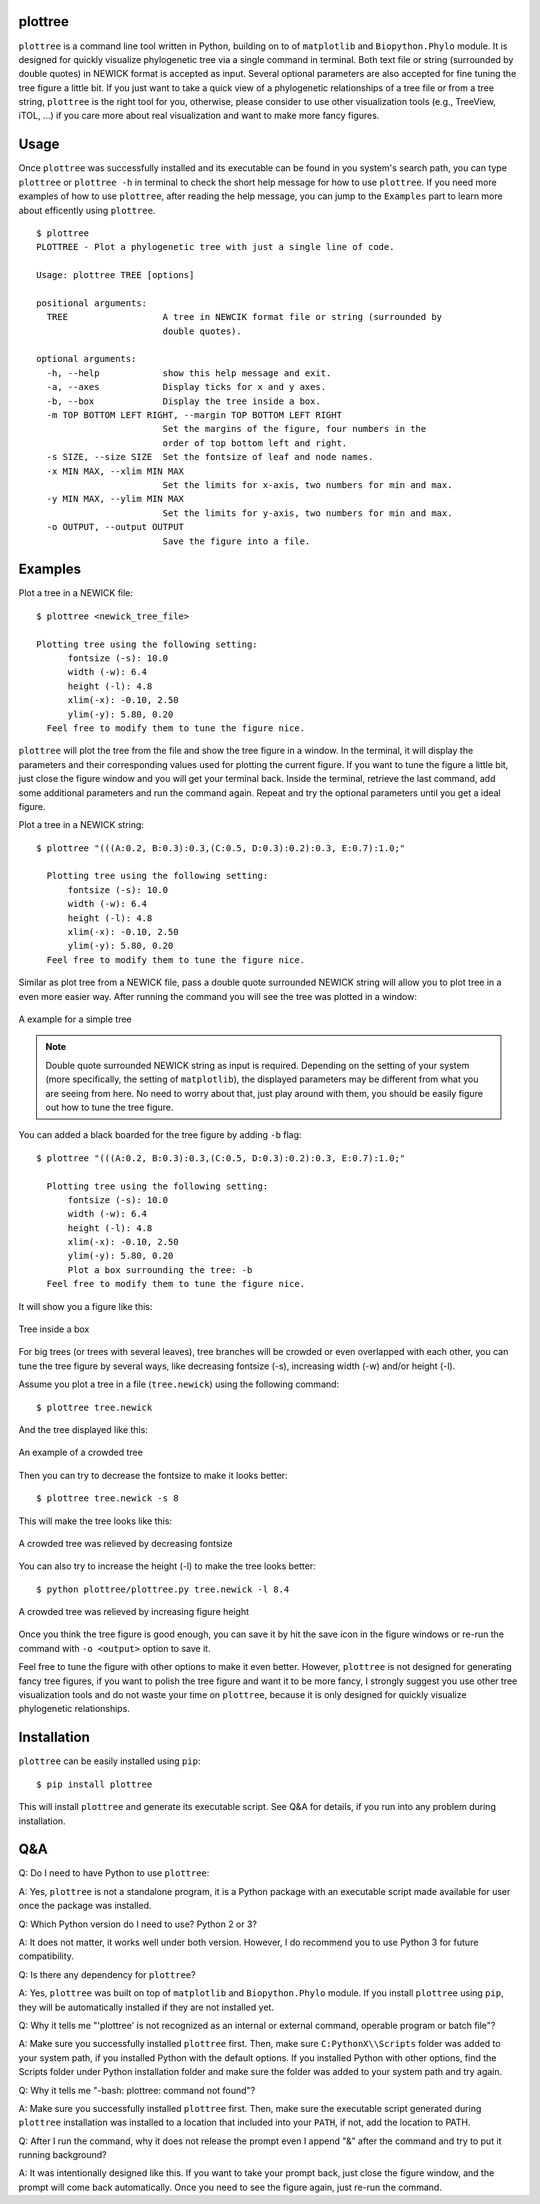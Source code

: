 plottree
========

``plottree`` is a command line tool written in Python, building on to of
``matplotlib`` and ``Biopython.Phylo`` module. It is designed for
quickly visualize phylogenetic tree via a single command in terminal. Both
text file or string (surrounded by double quotes) in NEWICK format is
accepted as input. Several optional parameters are also accepted for
fine tuning the tree figure a little bit. If you just want to take a quick view
of a phylogenetic relationships of a tree file or from a tree string,
``plottree`` is the right tool for you, otherwise, please consider to use other
visualization tools (e.g., TreeView, iTOL, ...) if you care more about real
visualization and want to make more fancy figures.

Usage
=====

Once ``plottree`` was successfully installed and its executable can be found in
you system's search path, you can type ``plottree`` or ``plottree -h`` in
terminal to check the short help message for how to use ``plottree``. If you
need more examples of how to use ``plottree``, after reading the help message,
you can jump to the ``Examples`` part to learn more about efficently using
``plottree``.

::

    $ plottree
    PLOTTREE - Plot a phylogenetic tree with just a single line of code.

    Usage: plottree TREE [options]

    positional arguments:
      TREE                  A tree in NEWCIK format file or string (surrounded by
                            double quotes).

    optional arguments:
      -h, --help            show this help message and exit.
      -a, --axes            Display ticks for x and y axes.
      -b, --box             Display the tree inside a box.
      -m TOP BOTTOM LEFT RIGHT, --margin TOP BOTTOM LEFT RIGHT
                            Set the margins of the figure, four numbers in the
                            order of top bottom left and right.
      -s SIZE, --size SIZE  Set the fontsize of leaf and node names.
      -x MIN MAX, --xlim MIN MAX
                            Set the limits for x-axis, two numbers for min and max.
      -y MIN MAX, --ylim MIN MAX
                            Set the limits for y-axis, two numbers for min and max.
      -o OUTPUT, --output OUTPUT
                            Save the figure into a file.


Examples
========

Plot a tree in a NEWICK file::

    $ plottree <newick_tree_file>

    Plotting tree using the following setting:
          fontsize (-s): 10.0
          width (-w): 6.4
          height (-l): 4.8
          xlim(-x): -0.10, 2.50
          ylim(-y): 5.80, 0.20
      Feel free to modify them to tune the figure nice.

``plottree`` will plot the tree from the file and show the tree figure in a
window. In the terminal, it will display the parameters and their
corresponding values used for plotting the current figure. If you want to tune
the figure a little bit, just close the figure window and you will get your
terminal back. Inside the terminal, retrieve the last command, add some
additional parameters and run the command again. Repeat and try the optional
parameters until you get a ideal figure.

Plot a tree in a NEWICK string::

    $ plottree "(((A:0.2, B:0.3):0.3,(C:0.5, D:0.3):0.2):0.3, E:0.7):1.0;"

      Plotting tree using the following setting:
          fontsize (-s): 10.0
          width (-w): 6.4
          height (-l): 4.8
          xlim(-x): -0.10, 2.50
          ylim(-y): 5.80, 0.20
      Feel free to modify them to tune the figure nice.

Similar as plot tree from a NEWICK file, pass a double quote surrounded NEWICK
string will allow you to plot tree in a even more easier way. After running the
command you will see the tree was plotted in a window:

.. figure:: figures/SimpleTree.png
    :alt: Simple tree
    :align: center

    A example for a simple tree

.. Note::

    Double quote surrounded NEWICK string as input is required. Depending on
    the setting of your system (more specifically, the setting of
    ``matplotlib``), the displayed parameters may be different from what you
    are seeing from here. No need to worry about that, just play around with
    them, you should be easily figure out how to tune the tree figure.

You can added a black boarded for the tree figure by adding ``-b`` flag::

    $ plottree "(((A:0.2, B:0.3):0.3,(C:0.5, D:0.3):0.2):0.3, E:0.7):1.0;"

      Plotting tree using the following setting:
          fontsize (-s): 10.0
          width (-w): 6.4
          height (-l): 4.8
          xlim(-x): -0.10, 2.50
          ylim(-y): 5.80, 0.20
          Plot a box surrounding the tree: -b
      Feel free to modify them to tune the figure nice.

It will show you a figure like this:

.. figure:: figures/BoxedTree.png
    :alt: Boxed tree
    :align: center

    Tree inside a box

For big trees (or trees with several leaves), tree branches will be crowded or
even overlapped with each other, you can tune the tree figure by several ways,
like decreasing fontsize (-s), increasing width (-w) and/or height (-l).

Assume you plot a tree in a file (``tree.newick``) using the following command::

    $ plottree tree.newick

And the tree displayed like this:

.. figure:: figures/CrowedTree.png
    :alt: Crowded tree
    :align: center

    An example of a crowded tree

Then you can try to decrease the fontsize to make it looks better::

    $ plottree tree.newick -s 8

This will make the tree looks like this:

.. figure:: figures/FontsizeTree.png
    :alt: Small fontsize tree
    :align: center

    A crowded tree was relieved by decreasing fontsize

You can also try to increase the height (-l) to make the tree looks better::

    $ python plottree/plottree.py tree.newick -l 8.4

.. figure:: figures/HeightTree.png
    :alt: Figure height increased tree
    :align: center

    A crowded tree was relieved by increasing figure height

Once you think the tree figure is good enough, you can save it by hit the
save icon in the figure windows or re-run the command with ``-o <output>``
option to save it.

Feel free to tune the figure with other options to make it even better.
However, ``plottree`` is not designed for generating fancy tree figures, if you
want to polish the tree figure and want it to be more fancy, I strongly suggest
you use other tree visualization tools and do not waste your time on
``plottree``, because it is only designed for quickly visualize phylogenetic
relationships.

Installation
============

``plottree`` can be easily installed using ``pip``::

    $ pip install plottree

This will install ``plottree`` and generate its executable script. See Q&A for
details, if you run into any problem during installation.

Q&A
===

Q: Do I need to have Python to use ``plottree``:

A: Yes, ``plottree`` is not a standalone program, it is a Python package with an
executable script made available for user once the package was installed.

Q: Which Python version do I need to use? Python 2 or 3?

A: It does not matter, it works well under both version. However, I do
recommend you to use Python 3 for future compatibility.

Q: Is there any dependency for ``plottree``?

A: Yes, ``plottree`` was built on top of ``matplotlib`` and ``Biopython.Phylo``
module. If you install ``plottree`` using ``pip``, they will be automatically
installed if they are not installed yet.

Q: Why it tells me "'plottree' is not recognized as an internal or external
command, operable program or batch file"?

A: Make sure you successfully installed ``plottree`` first. Then, make sure
``C:PythonX\\Scripts`` folder was added to your system path, if you installed
Python with the default options. If you installed Python with other options,
find the Scripts folder under Python installation folder and make sure the
folder was added to your system path and try again.

Q: Why it tells me "-bash: plottree: command not found"?

A: Make sure you successfully installed ``plottree`` first. Then, make sure the
executable script generated during ``plottree`` installation was installed to a
location that included into your ``PATH``, if not, add the location to PATH.

Q: After I run the command, why it does not release the prompt even I append
"&" after the command and try to put it running background?

A: It was intentionally designed like this. If you want to take your prompt
back, just close the figure window, and the prompt will come back
automatically. Once you need to see the figure again, just re-run the command.
